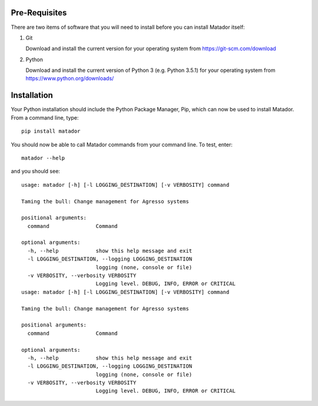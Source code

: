 Pre-Requisites
==============

There are two items of software that you will need to install before you can
install Matador itself:

#.  Git

    Download and install the current version for your operating system from
    https://git-scm.com/download

#.  Python

    Download and install the current version of Python 3 (e.g. Python 3.5.1) for
    your operating system from https://www.python.org/downloads/

Installation
============

Your Python installation should include the Python Package Manager, Pip, which
can now be used to install Matador. From a command line, type::

    pip install matador

You should now be able to call Matador commands from your command line. To test,
enter::

    matador --help

and you should see::

    usage: matador [-h] [-l LOGGING_DESTINATION] [-v VERBOSITY] command

    Taming the bull: Change management for Agresso systems

    positional arguments:
      command               Command

    optional arguments:
      -h, --help            show this help message and exit
      -l LOGGING_DESTINATION, --logging LOGGING_DESTINATION
                            logging (none, console or file)
      -v VERBOSITY, --verbosity VERBOSITY
                            Logging level. DEBUG, INFO, ERROR or CRITICAL
    usage: matador [-h] [-l LOGGING_DESTINATION] [-v VERBOSITY] command

    Taming the bull: Change management for Agresso systems

    positional arguments:
      command               Command

    optional arguments:
      -h, --help            show this help message and exit
      -l LOGGING_DESTINATION, --logging LOGGING_DESTINATION
                            logging (none, console or file)
      -v VERBOSITY, --verbosity VERBOSITY
                            Logging level. DEBUG, INFO, ERROR or CRITICAL

